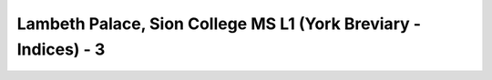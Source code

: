 Lambeth Palace, Sion College MS L1 (York Breviary - Indices) - 3
================================================================
